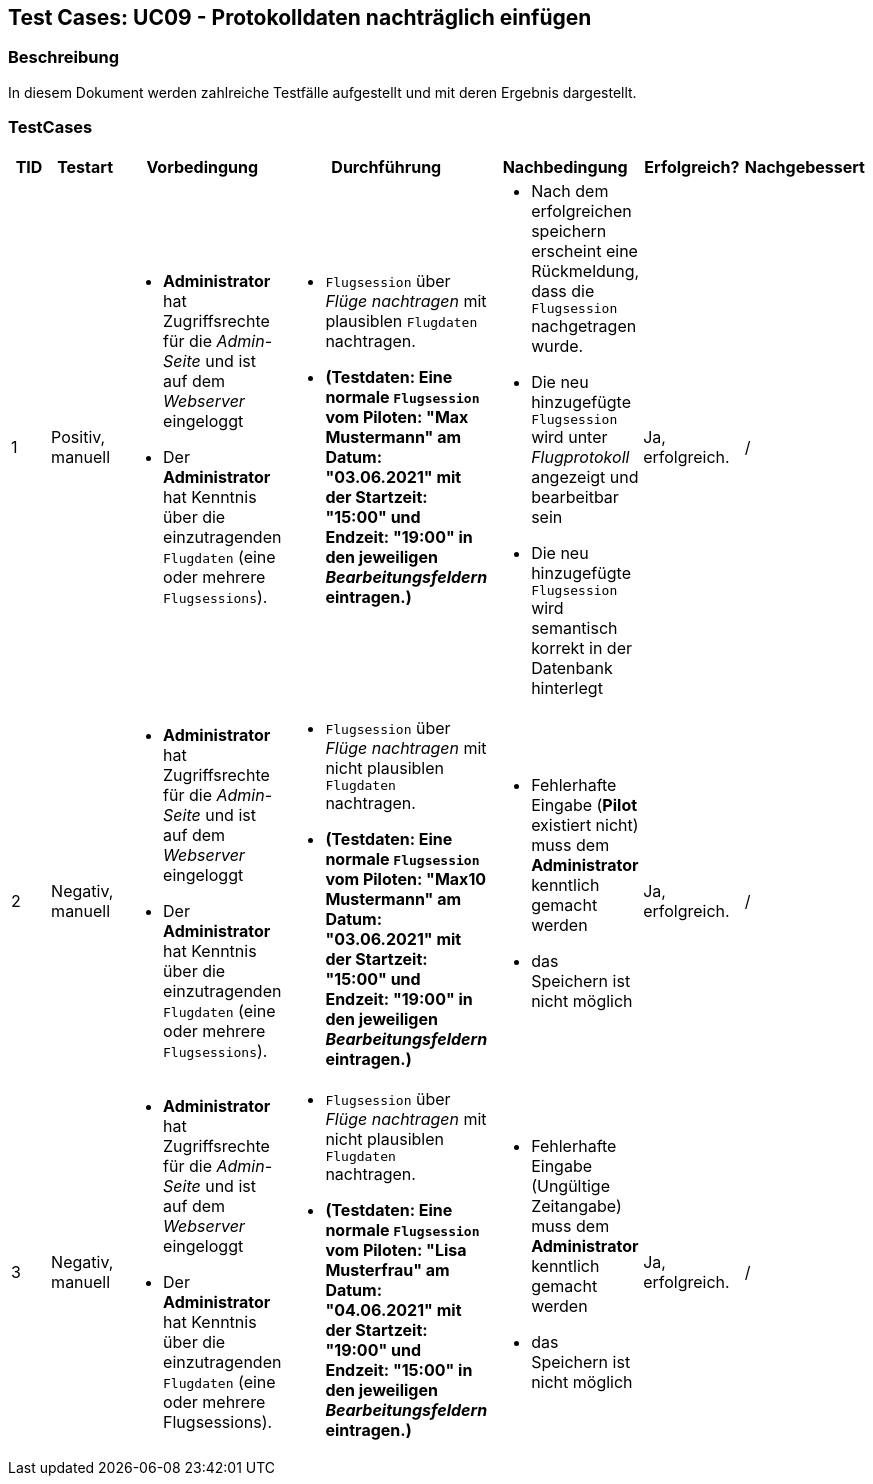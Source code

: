 == Test Cases: UC09 - Protokolldaten nachträglich einfügen
// Platzhalter für weitere Dokumenten-Attribute


=== Beschreibung

In diesem Dokument werden zahlreiche Testfälle aufgestellt und mit deren Ergebnis dargestellt.

=== TestCases

[%header, cols=7*]
|===
|TID
|Testart
|Vorbedingung
|Durchführung
|Nachbedingung
|Erfolgreich?
|Nachgebessert

|1
|Positiv, manuell
a| * *Administrator* hat Zugriffsrechte für die _Admin-Seite_ und ist auf dem _Webserver_ eingeloggt
* Der *Administrator* hat Kenntnis über die einzutragenden `Flugdaten` (eine oder mehrere `Flugsessions`).
a|* `Flugsession` über _Flüge nachtragen_ mit plausiblen `Flugdaten` nachtragen.
* *(Testdaten: Eine normale `Flugsession` vom Piloten: "Max Mustermann" am Datum: "03.06.2021" mit der Startzeit: "15:00" und Endzeit: "19:00" in den jeweiligen _Bearbeitungsfeldern_ eintragen.)*
a| * Nach dem erfolgreichen speichern erscheint eine Rückmeldung, dass die `Flugsession` nachgetragen wurde. 
* Die neu hinzugefügte `Flugsession` wird unter _Flugprotokoll_ angezeigt und bearbeitbar sein 
* Die neu hinzugefügte `Flugsession` wird semantisch korrekt in der Datenbank hinterlegt 
| Ja, erfolgreich.
| /

|2
|Negativ, manuell
a| * *Administrator* hat Zugriffsrechte für die _Admin-Seite_ und ist auf dem _Webserver_ eingeloggt
* Der *Administrator* hat Kenntnis über die einzutragenden `Flugdaten` (eine oder mehrere `Flugsessions`).
a|* `Flugsession` über _Flüge nachtragen_ mit nicht plausiblen `Flugdaten` nachtragen.
* *(Testdaten: Eine normale `Flugsession` vom Piloten: "Max10 Mustermann" am Datum: "03.06.2021" mit der Startzeit: "15:00" und Endzeit: "19:00" in den jeweiligen _Bearbeitungsfeldern_ eintragen.)*
a|* Fehlerhafte Eingabe (*Pilot* existiert nicht) muss dem *Administrator* kenntlich gemacht werden
* das Speichern ist nicht möglich
| Ja, erfolgreich.
| /

|3
|Negativ, manuell
a| * *Administrator* hat Zugriffsrechte für die _Admin-Seite_ und ist auf dem _Webserver_ eingeloggt
* Der *Administrator* hat Kenntnis über die einzutragenden `Flugdaten` (eine oder mehrere Flugsessions).
a|* `Flugsession` über _Flüge nachtragen_ mit nicht plausiblen `Flugdaten` nachtragen.
* *(Testdaten: Eine normale `Flugsession` vom Piloten: "Lisa Musterfrau" am Datum: "04.06.2021" mit der Startzeit: "19:00" und Endzeit: "15:00" in den jeweiligen _Bearbeitungsfeldern_ eintragen.)*
a|* Fehlerhafte Eingabe (Ungültige Zeitangabe) muss dem *Administrator* kenntlich gemacht werden
* das Speichern ist nicht möglich
| Ja, erfolgreich.
| /


|===